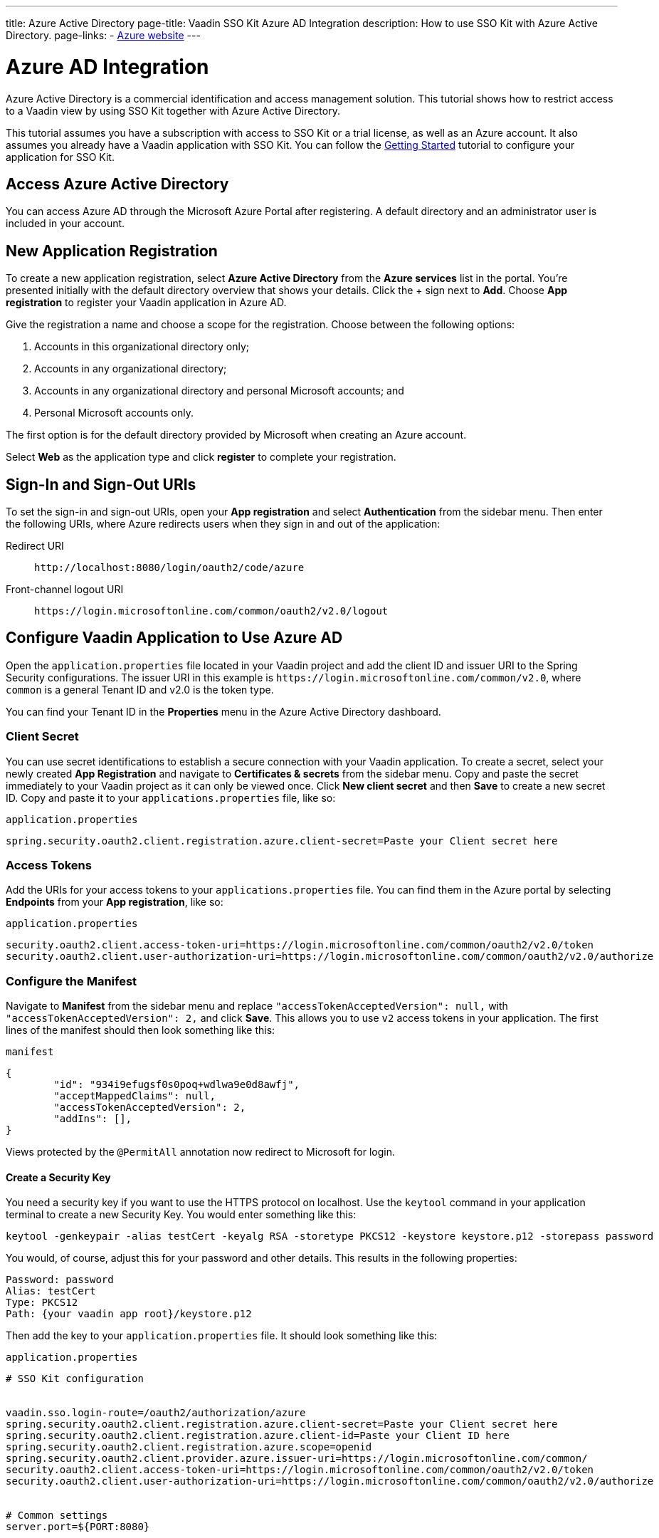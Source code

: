 ---
title: Azure Active Directory
page-title: Vaadin SSO Kit Azure AD Integration 
description: How to use SSO Kit with Azure Active Directory.
page-links:
  - https://azure.microsoft.com[Azure website]
---

= Azure AD Integration

Azure Active Directory is a commercial identification and access management solution. This tutorial shows how to restrict access to a Vaadin view by using SSO Kit together with Azure Active Directory.

This tutorial assumes you have a subscription with access to SSO Kit or a trial license, as well as an Azure account. It also assumes you already have a Vaadin application with SSO Kit. You can follow the <<../getting-started#,Getting Started>> tutorial to configure your application for SSO Kit.


== Access Azure Active Directory

You can access Azure AD through the Microsoft Azure Portal after registering. A default directory and an administrator user is included in your account.


== New Application Registration

To create a new application registration, select [guilabel]*Azure Active Directory* from the [guilabel]*Azure services* list in the portal. You're presented initially with the default directory overview that shows your details. Click the &plus; sign next to [guilabel]*Add*. Choose [guilabel]*App registration* to register your Vaadin application in Azure AD. 

Give the registration a name and choose a scope for the registration. Choose between the following options:

. Accounts in this organizational directory only;
. Accounts in any organizational directory;
. Accounts in any organizational directory and personal Microsoft accounts; and
. Personal Microsoft accounts only.

The first option is for the default directory provided by Microsoft when creating an Azure account.

Select [guilabel]*Web* as the application type and click [guibutton]*register* to complete your registration.


== Sign-In and Sign-Out URIs

To set the sign-in and sign-out URIs, open your [guilabel]*App registration* and select [guilabel]*Authentication* from the sidebar menu. Then enter the following URIs, where Azure redirects users when they sign in and out of the application:

Redirect URI:: 
`\http://localhost:8080/login/oauth2/code/azure`

Front-channel logout URI::
`\https://login.microsoftonline.com/common/oauth2/v2.0/logout`


== Configure Vaadin Application to Use Azure AD

Open the `application.properties` file located in your Vaadin project and add the client ID and issuer URI to the Spring Security configurations. The issuer URI in this example is `\https://login.microsoftonline.com/common/v2.0`, where `common` is a general Tenant ID and v2.0 is the token type.

You can find your Tenant ID in the [guilabel]*Properties* menu in the Azure Active Directory dashboard.


=== Client Secret

You can use secret identifications to establish a secure connection with your Vaadin application. To create a secret, select your newly created [guilabel]*App Registration* and navigate to [guilabel]*Certificates & secrets* from the sidebar menu. Copy and paste the secret immediately to your Vaadin project as it can only be viewed once. Click [guilabel]*New client secret* and then [guibutton]*Save* to create a new secret ID. Copy and paste it to your `applications.properties` file, like so:

.`application.properties`
[source,properties]
----
spring.security.oauth2.client.registration.azure.client-secret=Paste your Client secret here
----

=== Access Tokens

Add the URIs for your access tokens to your `applications.properties` file. You can find them in the Azure portal by selecting [guilabel]*Endpoints* from your [guilabel]*App registration*, like so:

.`application.properties`
[source,properties]
----
security.oauth2.client.access-token-uri=https://login.microsoftonline.com/common/oauth2/v2.0/token
security.oauth2.client.user-authorization-uri=https://login.microsoftonline.com/common/oauth2/v2.0/authorize
----


=== Configure the Manifest

Navigate to [guilabel]*Manifest* from the sidebar menu and replace `"accessTokenAcceptedVersion": null,` with `"accessTokenAcceptedVersion": 2,` and click [guibutton]*Save*. This allows you to use `v2` access tokens in your application. The first lines of the manifest should then look something like this:

.`manifest`
[source,json]
----
{
	"id": "934i9efugsf0s0poq+wdlwa9e0d8awfj",
	"acceptMappedClaims": null,
	"accessTokenAcceptedVersion": 2,
	"addIns": [],
}
----

Views protected by the `@PermitAll` annotation now redirect to Microsoft for login.

==== Create a Security Key

You need a security key if you want to use the HTTPS protocol on localhost. Use the `keytool` command in your application terminal to create a new Security Key. You would enter something like this:

----
keytool -genkeypair -alias testCert -keyalg RSA -storetype PKCS12 -keystore keystore.p12 -storepass password
----

You would, of course, adjust this for your password and other details. This results in the following properties:

----
Password: password
Alias: testCert
Type: PKCS12
Path: {your vaadin app root}/keystore.p12
----

Then add the key to your `application.properties` file. It should look something like this:

.`application.properties`
[source,properties]
----
# SSO Kit configuration


vaadin.sso.login-route=/oauth2/authorization/azure
spring.security.oauth2.client.registration.azure.client-secret=Paste your Client secret here
spring.security.oauth2.client.registration.azure.client-id=Paste your Client ID here
spring.security.oauth2.client.registration.azure.scope=openid
spring.security.oauth2.client.provider.azure.issuer-uri=https://login.microsoftonline.com/common/
security.oauth2.client.access-token-uri=https://login.microsoftonline.com/common/oauth2/v2.0/token
security.oauth2.client.user-authorization-uri=https://login.microsoftonline.com/common/oauth2/v2.0/authorize


# Common settings
server.port=${PORT:8080}


# SSL configuration
server.ssl.key-store=/Users/mikael/Desktop/sso-kit-demo-app/keystore.p12
server.ssl.key-store-password=password
server.ssl.key-store-type=PKCS12
server.ssl.key-alias=testCert
server.ssl.key-password=password
----


=== Assign Permissions

Users need to provide consent for using the permissions set by the OpenID protocol. They can accept the permissions when signing into your application, or you may grant permission for users as an administrator for testing purposes. 

Select [guilabel]*API Permissions* from the sidebar menu and choose [guilabel]*Add a permission*. Click [guilabel]*Microsoft Graph* from the menu and then [guilabel]*Delegated permissions*. You can then type `openid` to find it from the list of permissions. Tick the box next to `openid` and click [guibutton]*Add permissions* at the bottom of the menu.

.Grant consent for your users
[TIP]
If you want to grant consent for your users, you can click [guilabel]*Grant admin consent for Default Directory* in the API Permissions page.

==== Add New Users

In the Azure developer dashboard, select your directory and select [guilabel]*Users* from the sidebar menu. Click [guibutton]*New user* to start the user creation wizard and fill in the user details. Click [guibutton]*Create* to create the user.

==== Assign Users to the Application

Navigate to [guilabel]*Enterprise applications* in your directory dashboard. Select your application from the list and select [guilabel]*Users and groups* from the sidebar menu. Add the user to the application by selecting [guilabel]*Add user/group*. Your administrator user account is added already by default.

